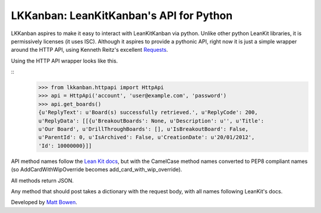 LKKanban: LeanKitKanban's API for Python
========================================

LKKanban aspires to make it easy to interact with LeanKitKanban via python.
Unlike other python LeanKit libraries, it is permissively licenses (it uses
ISC). Although it aspires to provide a pythonic API, right now it is just a
simple wrapper around the HTTP API, using Kenneth Reitz's excellent
`Requests <http://docs.python-requests.org/en/latest/index.html>`_.

Using the HTTP API wrapper looks like this.

::
    >>> from lkkanban.httpapi import HttpApi
    >>> api = HttpApi('account', 'user@example.com', 'password')
    >>> api.get_boards()
    {u'ReplyText': u'Board(s) successfully retrieved.', u'ReplyCode': 200,
    u'ReplyData': [[{u'BreakoutBoards': None, u'Description': u'', u'Title':
    u'Our Board', u'DrillThroughBoards': [], u'IsBreakoutBoard': False,
    u'ParentId': 0, u'IsArchived': False, u'CreationDate': u'20/01/2012',
    'Id': 10000000}]]

API method names follow the `Lean Kit docs
<http://support.leankitkanban.com/forums/20153741-api>`_, but with the
CamelCase method names converted to PEP8 compliant names (so
AddCardWithWipOverride becomes add_card_with_wip_override).

All methods return JSON.

Any method that should post takes a dictionary with the request body, with all
names following LeanKit's docs.

Developed by `Matt Bowen <http://www.mattbowen.net>`_.